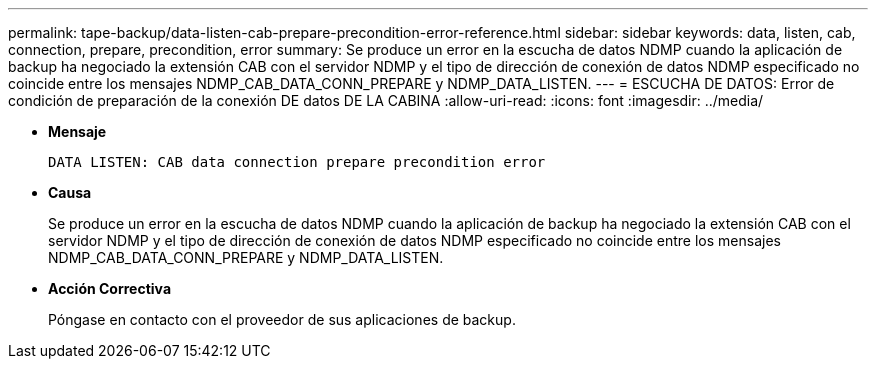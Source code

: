 ---
permalink: tape-backup/data-listen-cab-prepare-precondition-error-reference.html 
sidebar: sidebar 
keywords: data, listen, cab, connection, prepare, precondition, error 
summary: Se produce un error en la escucha de datos NDMP cuando la aplicación de backup ha negociado la extensión CAB con el servidor NDMP y el tipo de dirección de conexión de datos NDMP especificado no coincide entre los mensajes NDMP_CAB_DATA_CONN_PREPARE y NDMP_DATA_LISTEN. 
---
= ESCUCHA DE DATOS: Error de condición de preparación de la conexión DE datos DE LA CABINA
:allow-uri-read: 
:icons: font
:imagesdir: ../media/


* *Mensaje*
+
`DATA LISTEN: CAB data connection prepare precondition error`

* *Causa*
+
Se produce un error en la escucha de datos NDMP cuando la aplicación de backup ha negociado la extensión CAB con el servidor NDMP y el tipo de dirección de conexión de datos NDMP especificado no coincide entre los mensajes NDMP_CAB_DATA_CONN_PREPARE y NDMP_DATA_LISTEN.

* *Acción Correctiva*
+
Póngase en contacto con el proveedor de sus aplicaciones de backup.


